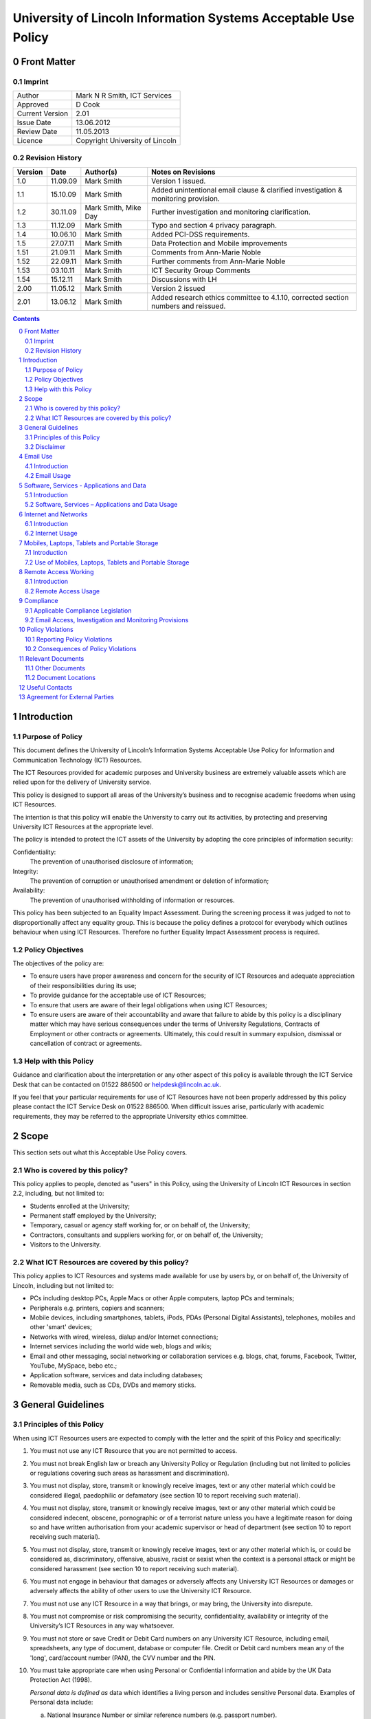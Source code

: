 ===============================================================
University of Lincoln Information Systems Acceptable Use Policy
===============================================================

.. sectnum::
   :start: 0

------------
Front Matter
------------

Imprint
-------

===============  ===============================
Author           Mark N R Smith, ICT Services
Approved         D Cook
Current Version  2.01
Issue Date       13.06.2012
Review Date      11.05.2013
Licence          Copyright University of Lincoln
===============  ===============================

Revision History
----------------

=======  ========  ====================  ==================
Version  Date      Author(s)             Notes on Revisions
=======  ========  ====================  ==================
1.0      11.09.09  Mark Smith            Version 1 issued.
1.1      15.10.09  Mark Smith            Added unintentional email clause & clarified investigation & monitoring provision.
1.2      30.11.09  Mark Smith, Mike Day  Further investigation and monitoring clarification.
1.3      11.12.09  Mark Smith            Typo and section 4 privacy paragraph.
1.4      10.06.10  Mark Smith            Added PCI-DSS requirements.
1.5      27.07.11  Mark Smith            Data Protection and Mobile improvements
1.51     21.09.11  Mark Smith            Comments from Ann-Marie Noble
1.52     22.09.11  Mark Smith            Further comments from Ann-Marie Noble
1.53     03.10.11  Mark Smith            ICT Security Group Comments
1.54     15.12.11  Mark Smith            Discussions with LH
2.00     11.05.12  Mark Smith            Version 2 issued
2.01     13.06.12  Mark Smith            Added research ethics committee to 4.1.10, corrected section numbers and reissued.
=======  ========  ====================  ==================

.. contents:: Contents

------------
Introduction
------------

Purpose of Policy
-----------------

This document defines the University of Lincoln’s Information Systems Acceptable Use Policy for Information and Communication Technology (ICT) Resources.

The ICT Resources provided for academic purposes and University business are extremely valuable assets which are relied upon for the delivery of University service.

This policy is designed to support all areas of the University’s business and to recognise academic freedoms when using ICT Resources.

The intention is that this policy will enable the University to carry out its activities, by protecting and preserving University ICT Resources at the appropriate level.

The policy is intended to protect the ICT assets of the University by adopting the core principles of information security:

Confidentiality:
    The prevention of unauthorised disclosure of information;

Integrity:
    The prevention of corruption or unauthorised amendment or deletion of information;

Availability:
    The prevention of unauthorised withholding of information or resources.

This policy has been subjected to an Equality Impact Assessment. During the screening process it was judged to not to disproportionally affect any equality group. This is because the policy defines a protocol for everybody which outlines behaviour when using ICT Resources. Therefore no further Equality Impact Assessment process is required.

Policy Objectives
-----------------

The objectives of the policy are:

* To ensure users have proper awareness and concern for the security of ICT Resources and adequate appreciation of their responsibilities during its use;
* To provide guidance for the acceptable use of ICT Resources;
* To ensure that users are aware of their legal obligations when using ICT Resources;
* To ensure users are aware of their accountability and aware that failure to abide by this policy is a disciplinary matter which may have serious consequences under the terms of University Regulations, Contracts of Employment or other contracts or agreements. Ultimately, this could result in summary expulsion, dismissal or cancellation of contract or agreements.

Help with this Policy
---------------------

Guidance and clarification about the interpretation or any other aspect of this policy is available through the ICT Service Desk that can be contacted on 01522 886500 or helpdesk@lincoln.ac.uk.

If you feel that your particular requirements for use of ICT Resources have not been properly addressed by this policy please contact the ICT Service Desk on 01522 886500. When difficult issues arise, particularly with academic requirements, they may be referred to the appropriate University ethics committee.

-----
Scope
-----

This section sets out what this Acceptable Use Policy covers.

Who is covered by this policy?
------------------------------

This policy applies to people, denoted as "users" in this Policy, using the University of Lincoln ICT Resources in section 2.2, including, but not limited to:

* Students enrolled at the University;
* Permanent staff employed by the University;
* Temporary, casual or agency staff working for, or on behalf of, the University;
* Contractors, consultants and suppliers working for, or on behalf of, the University;
* Visitors to the University.

What ICT Resources are covered by this policy?
----------------------------------------------

This policy applies to ICT Resources and systems made available for use by users by, or on behalf of, the University of Lincoln, including but not limited to:

* PCs including desktop PCs, Apple Macs or other Apple computers, laptop PCs and terminals;
* Peripherals e.g. printers, copiers and scanners;
* Mobile devices, including smartphones, tablets, iPods, PDAs (Personal Digital Assistants), telephones, mobiles and other 'smart' devices;
* Networks with wired, wireless, dialup and/or Internet connections;
* Internet services including the world wide web, blogs and wikis;
* Email and other messaging, social networking or collaboration services e.g. blogs, chat, forums, Facebook, Twitter, YouTube, MySpace, bebo etc.;
* Application software, services and data including databases;
* Removable media, such as CDs, DVDs and memory sticks.

------------------
General Guidelines
------------------

Principles of this Policy
-------------------------

When using ICT Resources users are expected to comply with the letter and the spirit of this Policy and specifically:

#. You must not use any ICT Resource that you are not permitted to access.
#. You must not break English law or breach any University Policy or Regulation (including but not limited to policies or regulations covering such areas as harassment and discrimination).
#. You must not display, store, transmit or knowingly receive images, text or any other material which could be considered illegal, paedophilic or defamatory (see section 10 to report receiving such material).
#. You must not display, store, transmit or knowingly receive images, text or any other material which could be considered indecent, obscene, pornographic or of a terrorist nature unless you have a legitimate reason for doing so and have written authorisation from your academic supervisor or head of department (see section 10 to report receiving such material).
#. You must not display, store, transmit or knowingly receive images, text or any other material which is, or could be considered as, discriminatory, offensive, abusive, racist or sexist when the context is a personal attack or might be considered harassment (see section 10 to report receiving such material).
#. You must not engage in behaviour that damages or adversely affects any University ICT Resources or damages or adversely affects the ability of other users to use the University ICT Resource.
#. You must not use any ICT Resource in a way that brings, or may bring, the University into disrepute.
#. You must not compromise or risk compromising the security, confidentiality, availability or integrity of the University’s ICT Resources in any way whatsoever.
#. You must not store or save Credit or Debit Card numbers on any University ICT Resource, including email, spreadsheets, any type of document, database or computer file. Credit or Debit card numbers mean any of the 'long', card/account number (PAN), the CVV number and the PIN.
#. You must take appropriate care when using Personal or Confidential information and abide by the UK Data Protection Act (1998).

   *Personal data is defined as* data which identifies a living person and includes sensitive Personal data. Examples of Personal data include:

   a. National Insurance Number or similar reference numbers (e.g. passport number).
   #. Combination of name, date of birth or personal contact details. Personal contact details include home address, personal email address, home phone number and personal mobile number;

   Sensitive Personal Data is defined as data as to the persons:

   a. Racial or ethnic origin;
   #. Political opinions;
   #. Religious beliefs or other beliefs of a similar nature;
   #. Membership of a trade union;
   #. Physical or mental health or condition;
   #. Sexual life (e.g. sexual orientation);
   #. Details of any offenses or court proceedings;

   Appropriate care when using Personal data means; using appropriate technical and organisational measures to prevent unauthorised or unlawful processing and to prevent accidental loss or damage to the information. See Section 5.2.10 for more details about the legal obligations when handling Personal data.

   *Confidential data is defined as* data which if it became public would cause significant financial or reputational damage to the University. This includes (amongst other things):



   a. Bank account details or similar financial information (e.g. bank account numbers);

   If you need help or clarification you must seek appropriate advice from your supervisor/line manager or the ICT Service Desk (01522 886500 or helpdesk@lincoln.ac.uk).

   Any staff or students who may be involved in research, professional practice, or other activities that requires them to process, or have access to personal data as defined within the data protection policy, confidential data (either relating to the University of Lincoln, or its partners), or material that is illegal, indecent, obscene, pornographic, related to terrorism, related to extreme political views, or may be considered offensive, must first refer the requested activity to the research ethics committee, or other appropriate authority within the University.

#. You must not knowingly introduce malicious software, such as viruses or similar threats, into any University ICT Resource or other ICT Resource.
#. You must not use any ICT Resource in contravention of any applicable license agreements or copyright obligations.
#. Not to use another user’s identity or otherwise disguise their identity when using any ICT Resource.
#. You must not use an ICT Resource for any unauthorised commercial purpose.
#. External organisations or users that contract to abide by this policy agree to ensure that their partners and subcontractors also contract to abide by this policy as a condition of their partners or subcontractors using ICT Resources covered by this policy.
#. If you require changes to an ICT Resource, such as changing its location, you must consult the ICT Service Desk on 01522 886500 or helpdesk@lincoln.ac.uk.
#. If you do not consider yourself competent using the ICT resource you must seek appropriate advice e.g. the ICT Service Desk on 01522 886500 or helpdesk@lincoln.ac.uk.

Disclaimer
----------

The University will not be liable, beyond any statutory liability, for any loss, damage or inconvenience arising directly or indirectly from the use of, or prevention of use of, any ICT resource.

The University also accepts no liability, beyond any statutory liability, for any ICT material submitted to or processed on any ICT resource.  Similarly the University also accepts no liability, beyond any statutory liability, for any ICT material deposited at or left on University premises.

---------
Email Use
---------

Introduction
------------

The University promotes and encourages the use of email as an important means of communication and to provide an efficient method of conducting the University’s business. However, misuse of this facility can have a negative impact upon the work and reputation of the University.

Users may be given access to University email systems for the conduct of University-related business. The use of email facilities is subject to this policy as well as all relevant laws and other University Policies and Regulations.

Although most people use email for University business, reasonable and sensible personal use of email is permitted as long as it does not disrupt or distract the user from the conduct of University business (e.g. due to volume, frequency or time expended).

Similarly personal use of email should not restrict the use of email by other legitimate users. Care should be taken to ensure that email is addressed to the correct business or personal recipient. If you receive an email for which you are not the intended recipient please notify the sender immediately and remove it from your system. Do not disclose the contents to another person or take copies.

The contents of personal emails are private and their contents are not investigated or monitored except in the limited and exceptional circumstances set out in section 9.2. It is recommended that personal email be marked personal in the subject line and stored in a separate folder.

The nature of the Internet means that email is inherently insecure and users should assume that email information is not secure or protected while in transit (unless it is encrypted using an appropriate method).

The University provides anti-virus and spam (unsolicited email) filtering services as a matter of course to users of the email service. Whilst efforts are made to keep these filtering services effective and up-to-date, the University can provide no guarantee that they will be effective against all viruses or spam.

Under some limited circumstances the University may access and disclose the contents of email messages in accordance with its legal and audit obligations and for legitimate operational purposes. See section 9 for more information.

Email Usage
-----------

The University’s email resources must not be used for:

#. Distributing or storing images, text or materials that are, or might be considered as, illegal, paedophilic or defamatory.
#. Distributing or storing images, text or materials that are, or might be considered as, indecent, obscene, pornographic or of a terrorist nature unless you have a legitimate reason for doing so and have written authorisation from your academic supervisor or head of department.
#. Distributing or storing images, text or materials that are, or might be considered as, discriminatory, offensive, abusive, sexist or racist when the context is a personal attack or might be considered as harassment.
#. Knowingly introducing malicious software, such as a virus or similar threat, into the University ICT Resources or the ICT Resources of any other person or organisation.
#. Sending or deliberately receiving Credit or Debit Card numbers (see 3.1.9 for definition). If you do receive an email containing a Credit or Debit card number you must delete it immediately.
#. Sending emails that are unrelated to the business of the University (except for limited personal use mentioned in the introduction above) or for personal gain.
#. Sending commercial material or software or any copyrighted material belonging to parties outside of the University, or belonging to the University itself, without legitimate permission from the owner.
#. Sending unsolicited email ("spam"), chain letters or any form of unauthorised or unsolicited content using University email resources.
#. Sending unsolicited email ("spam") to a large number of recipients without authorisation e.g. sending to email groups, such as faculties or departments that the sender is not a member of, or sending to all students or all staff. (Contact the Communications Department or ICT to send to all staff or all students or to use the "Daily Alert" service for this type of communication.)
#. Impersonate or otherwise disguise identity ("spoof") when using University email resources.
#. When sending Personal or Confidential information (see 3.1.10 for definition) by email externally (i.e. not to an address with a "@lincoln.ac.uk" suffix) you must have authorisation from your supervisor or line manager and it must be strongly encrypted (the ICT Service Desk on 01522 886500 or helpdesk@lincoln.ac.uk can advise on this). The password must be transmitted to the recipient by an alternative method (e.g. by telephone).
#. Sending Personal or Confidential information (see 3.1.10 for definition) without properly assessing the risks involved.
#. If the information is sent externally (see 4.2.11 above), relates to many individuals or contains Sensitive Personal information or is sent to many people then it must be encrypted. The encryption password must be transmitted to the email recipient by an alternative method (e.g. by telephone). The ICT Service Desk on 01522 886500 or helpdesk@lincoln.ac.uk can advise on this.

------------------------------------------
Software, Services - Applications and Data
------------------------------------------

Introduction
------------

The University provides software, applications and services through a variety of delivery platforms enabling users to carry out the business of the University.

Users are required to ensure that they have appropriate authorisation when using any software, service, application or data.

Users are permitted to use applications or services only within the provisions of applicable licensing agreements and copyright obligations.

The University requires that only authorised software, services, applications or data are used with its ICT Resources. Users should not use or install unlicensed software including, but not limited to, applications, utilities, services or leisure software (e.g. music, films, games) on ICT Resources.

Software, Services – Applications and Data Usage
------------------------------------------------

When using software, applications, services or data the user must:

#. Be properly authorised to access the software, service, application or data by the appropriate authority and not facilitate unauthorised access by others.
#. Not engage in behaviour that adversely affects the ability of other users to use any software, service, application or data.
#. Not disclose to others (except under special circumstances – see Monitoring section below), their University login name/password combination(s). 

   **Note:** The ICT Service Desk will *never* request your password.

#. Not to use another user’s identity, appear anonymous or otherwise disguise their identity, or facilitate these actions (for example, by leaving an unattended PC unlocked) when using the software service, application or data requiring proper identification.
#. Not copy any software, service, application or data without legitimate authorisation.
#. Enter or save a Credit or Debit card number (see 3.1.9 for definition) in a University application or service OR enter or save a Credit or Debit card number in University data. The exception to this is when paying by Debit or Credit card using an authorised University secure payment service.
#. Not to allow sensitive data (see section 7 for definition) to physically travel, or be transmitted via an external network (i.e. outside the University), without authorisation from your supervisor or line manager. A secure transfer mechanism using strong encryption must be used (advice is available via the ICT Helpdesk).
#. Not alter or change the operation of any software service, application or data to facilitate the circumvention of any aspect of this, or any other University policy.
#. Not use any designated ICT resource to contravene any aspect of English law.
#. When handling Personal data (see section 3.1.10 for definition) abide by UK Data Protection Act (1998) including the eight principles of:

   * Personal data shall be processed fairly and lawfully;
   * Personal data shall be obtained only for one or more specified and lawful purposes, and shall not be further processed in any manner incompatible with that purpose or purposes;
   * Personal data shall be adequate, relevant and not excessive in relation to the purposed or purposes for which they are processed;
   * Personal data shall be accurate and, where necessary, kept up to date;
   * Personal data processed for any purpose shall not be kept for any longer than is necessary for that purpose or those purposes;
   * Personal data shall be processed in accordance with the rights of the individual under the Act;
   * Appropriate technical and organisational measures shall be taken against unauthorised or unlawful processing of Personal data and against accidental loss or destruction of, or damage, to Personal data, and;
   * Personal data shall not be transferred to a county or territory outside the European Economic Area, unless that country or territory ensures and adequate level of protection for the rights and freedoms or the individual in relation to the processing of Personal data.

   Please contact the University Information Compliance Manager, compliance@lincoln.ac.uk for queries and further information about Data Protection.

---------------------
Internet and Networks
---------------------

Introduction
------------

The University promotes and encourages the use of the Internet, including applications such as Facebook, Twitter, YouTube and blogs, as an important means of communication. However, misuse of these facilities can have a negative impact upon the work and reputation of the University.

Users may access Internet facilities for the conduct of University related business. The use of the Internet is subject to this policy as well as all relevant laws and other University Policies and Regulations.

Users should be aware of the difficulties of taking appropriate care of their own and other peoples Personal or Confidential information when using the Internet. In some situations information may inadvertently or unintentionally become public.

Although most people use the Internet for University business, reasonable and sensible personal use of the Internet is permitted as long as it does not disrupt or distract the user from the conduct of University business (e.g. due to volume, frequency or time expended) or restrict the use of resources to other legitimate users.

The provision of Internet material via computer networks to users is controlled and monitored (as set out in section 9.2) in line with the goals and objectives of the University.

The University Internet connection is provided by JANET which connects the UK’s education and research organisations to each other, as well as to the rest of the world through links to the global Internet. JANET and this policy require that users abide by the prevailing `JANET Acceptable Use Policy`_.

.. _`JANET Acceptable Use Policy`: http://www.ja.net/company/policies/aup.html

Internet Usage
--------------

It is unacceptable to use the University Internet connection or University networks to:

#. View, make, publish or post images, text or materials that are, or might be considered as illegal, paedophilic or defamatory.
#. View, make, publish or post images, text or materials that are, or might be considered as, indecent, obscene, pornographic or of a terrorist nature unless you have a legitimate reason for doing so and have written authorisation from your academic supervisor or head of department.
#. View, make, publish or post images, text or materials that are or might be considered as, discriminatory, offensive, abusive, racist or sexist when the context is a personal attack or might be considered as harassment.
#. View, make, publish or post images, text or material that contravene University Regulations or brings, or may bring, the University into disrepute.
#. Upload, download, link, embed or otherwise transmit commercial software or any copyrighted materials without permission unless this is covered or permitted under a commercial, licence or other such agreement. 
#. Download any software, data or other material without implementing effective virus protection measures.  The University provides virus protection software to authorised users free of charge (contact the ICT Service Desk on 01522 886500 or helpdesk@lincoln.ac.uk for more information).
#. Intentionally interfere with the normal operation of the network, including the propagation of computer viruses or sustained high volume network traffic that substantially hinders others in their use of the network.
#. Monitor network traffic or contents, or scan devices connected to the network without written authorisation from the Head of ICT Services.
#. Upload to the Internet or 'cloud' based storage (e.g. Dropbox) Personal or Confidential information without authorisation from your supervisor or line manager AND without ensuring it is strongly encrypted (the ICT Service Desk on 01522 886500 or helpdesk@lincoln.ac.uk can advise on this).

----------------------------------------------
Mobiles, Laptops, Tablets and Portable Storage
----------------------------------------------

Introduction
------------

The University recognises that portable devices play an ever increasing role in day to day business activities. Portable devices require increased levels of awareness because they are so convenient to use.

These devices include laptops, mobile (smart) phones, tablets, iPods, PDAs, memory sticks and cards, CDs, DVDs, Blu-ray Discs and other types of storage media available or become available in the future.

**Note:** University staff using laptops, memory sticks, tablets or other portable media or devices to store Personal or Confidential data (see section 3.1.10 for definition) *must* ensure they are strongly encrypted. See section 7.2.3 below for full details.

Use of Mobiles, Laptops, Tablets and Portable Storage
-----------------------------------------------------

#. Under this policy users of ICT Resources must scan any storage device connected to a University ICT resource with virus protection software before or immediately following connection. Users can contact the ICT Service Desk (01522 886500) for more information about how to do this.
#. Under this policy, users of portable devices (including all the devices mentioned in section 7 introduction) must never, under any circumstances, store or save Credit or Debit card numbers (see section 3.1.9 for definition) on this equipment.
#. The copying of data to portable storage (including all the devices mentioned in section 7 introduction) is governed by different rules according to the sensitivity of the data defined by the UK Data Protection Act (1998), other legislation and government guidelines.

   These definitions are:

   a. Personal or Confidential data as defined in section 3.1.10.

      Data falling into the "Personal or Confidential Data" category must never be copied to portable storage under any circumstances except when ALL of the following requirements have been met:

      * Copying Personal data has been authorised by the University Information Compliance Manager.
      * Copying the data has been authorised by your line or service manager/supervisor.
      * It has been encrypted using strong encryption (the ICT Service Desk, 01522 886500, can advise on this)

      Data falling into the "Other Sensitive Data" category must never be copied to portable storage under any circumstances except when ALL of the following requirements have been met:

      * Copying the data has been authorised by your line or service manager/supervisor.
      * It has been encrypted using strong encryption (the ICT Service Desk, 01522 886500, can advise on this)

#. When sending any media or storage device containing sensitive data by post or courier a tracked method must be used, in addition to the requirement to be strongly encrypted. The encryption password must be transmitted to the recipient by an alternative method (e.g. telephone).
#. Email on portable devices, in particular mobile phones is frequently not secure. When accessing University email on portable devices users should ensure that emails and attachments are protected by a password. Emails containing Personal or Confidential data must be encrypted during transmission and storage (see 7.2.3 above). Please contact the ICT Service Desk on 01522 886500 or helpdesk@lincoln.ac.uk for more information.

---------------------
Remote Access Working
---------------------

Introduction
------------

The use of ICT Resources from remote locations has become more practical as technology has advanced. Where appropriate the University seeks to support authorised users when accessing ICT Resources from remote locations.

If ICT Resources are used from a remote location where a stricter security or remote access policy provision applies, the stricter policy provision will apply.

Remote Access Usage
-------------------

Under this policy users of ICT Resources must:

#. Ensure they have a legitimate need in terms of University business for remote access working.
#. Obtain proper authorisation from your line or service manager/supervisor for allowing remote access working.
#. Only use the ICT supplied access mechanisms and connection details from ICT Services when remote access working.
#. Agree when using Remote Access using personal equipment (e.g. your own PC) from a remote location, it is used as though it is covered by this policy in all respects.
#. Avoid using remote access working from public systems, such as Internet cafes (information, e.g. passwords, might be retained and therefore useable by others).
#. Ensure that when using remote access working - it is not possible for other people to observe the screen.
#. Take appropriate care of Personal or Confidential data by ensuring the data is properly protected in, and to and from, the remote environment. This means encrypting the personal or sensitive data using strong encryption. This could by using a Virtual Private Network (VPN), an encrypted email connection (e.g. https://email.lincoln.ac.uk) and file based encryption. Please contact the ICT Service Desk on 01522 886500 or helpdesk@lincoln.ac.uk for more information.
#. Take appropriate care of Personal or Confidential data by ensuring the data is properly protected when using unsecured wireless connections or unsecured transfer methods (e.g. FTP or unsecured HTTP) in a remote environment. This means encrypting the Personal or Confidential data using strong encryption. This could by using a Virtual Private Network (VPN), an encrypted email connection (e.g. https://email.lincoln.ac.uk) and file based encryption. Please contact the ICT Service Desk on 01522 886500 or helpdesk@lincoln.ac.uk for more information.

----------
Compliance
----------

Applicable Compliance Legislation
---------------------------------

The use of University ICT Resources is governed by English law.

Some legislation covering use of University ICT Resources and this policy is:

* Data Protection Act – 1998
* Computer Misuse Act – 1990
* Copyright, Designs and Patents Act – 1988
* Criminal Justice and Public Order Act – 1994
* Human Rights Act – 1998
* Indecent Displays (Control) Act – 1981
* Obscene Publications Acts – 1959, 1964
* Regulation of Investigatory Powers Act – 2000
* Sexual Offences (Conspiracy and Incitement) Act - 1996
* Telecommunications Act - 1984
* Telecommunications (Lawful Business Practice) (Interception of Communications) Regulations – 2000
* The Privacy and Electronic Communications Regulations - 2003

This list is not intended to be exhaustive. Details about legislation can be obtained from the `Office of Public Sector Information`_.

.. _`Office of Public Sector Information`: http://www.opsi.gov.uk/

Email Access, Investigation and Monitoring Provisions
-----------------------------------------------------

For staff accounts, and because email is provided primarily for business and academic use, it might be necessary to allow another staff member access to an individual user’s accounts for important business purposes (for example, to access time sensitive information when an individual user is on long term absence or is otherwise unavailable).  It is recommended that personal emails are clearly marked as such or stored in a personal folder, so that access to them can be avoided should business access be needed.  Where possible, an individual’s permission should be sought before allowing access to another staff member.

Normally, ICT infrastructure is only monitored to ensure its efficient and effective operation.  This routine performance monitoring does not require content of shared drives or email to be accessed or read, but may involve identifying an ICT user to allow their computer to be fixed or to remove a virus.

However, the University keeps back-ups of information which might subsequently be accessed as part of a properly authorised investigation in accordance with the provisions of English law.

Authorisation for an investigation or monitoring will be sought after a complaint has been received about suspected violations of this or other University policies or regulations or as part of a wider investigation, including allegations of illegal activity.

Examples might include an investigation or monitoring in response to complaints involving cyber bullying or provision of user account information or activity in support of a wider investigation into criminal activity.

Any investigation or monitoring is subject to the following safeguards:

* The investigation or monitoring will be authorised by a senior member of University Staff of at least Pro-Vice Chancellor level;
* The monitoring or investigation will only take place when the authorising senior member of University Staff is satisfied there are grounds for suspecting criminal activity or serious malpractice;
* The investigation or monitoring will be carried out by technically competent staff with appropriate training;
* Records will be kept about what was accessed, when and by whom.

Under normal circumstances the individual(s) concerned will be notified in advance, unless, in the opinion of the authoriser, the notification would make it difficult to prevent or detect wrongdoing.

Statistics and data relating to the use of University ICT Resources may be made available to third parties, such as the police, in accordance with English law. This may occur when a lawful request for this information is received or when the University is legally obliged to, or it is appropriate to do so for other reasons.

The University also reserves the right to demand that passwords and decryption keys, where used, be made available, so that it is able to fulfil its right of access to material when a lawful request for this information is received or when the University is legally obliged to.

-----------------
Policy Violations
-----------------

Reporting Policy Violations
---------------------------

Violations of this policy can be reported to:

* the ICT Service Desk on 01522 886500 or helpdesk@lincoln.ac.uk;
* abuse@lincoln.ac.uk – particularly for email issues;
* infosec@lincoln.ac.uk – the University Information Security Manager.

If a violations of this policy involves Personal data the University Data Protection Policy requires that the Data Security Breach Management Procedures be followed. Please contact the University Information Compliance Manager:

* compliance@lincoln.ac.uk or 01522 886154.

Consequences of Policy Violations
---------------------------------

Depending upon the circumstance, the consequences of violations of this policy could be any combination of:

#. Access to any or all ICT Resources covered by this policy being denied.
#. Appropriate disciplinary action under the terms of University Regulations or staff contracts of employment.
#. Cancellation of contracts between the University and the user or the organisation that the user works for, or on behalf of.
#. In serious cases, violations of this policy may result in expulsion from the University or termination of a contract of employment.
#. In serious cases of violations of this policy the University or other parties may take civil or criminal action against the user.

------------------
Relevant Documents
------------------

Other Documents
---------------

Other documents that may be relevant to this policy are:

* `University Data Protection Policy <http://lncn.eu/giuw>`_ (internal only)
* `University of Lincoln Policy on Intellectual Property Rights - Final <http://lncn.eu/bjn>`_
* `University of Lincoln web site legal notices <http://www.lincoln.ac.uk/legal>`_
* `'Web 2.0' Usage Guidelines <http://lncn.eu/ks26>`_.
* `Web Notice and Takedown Policy Guidelines <http://www.lincoln.ac.uk/termsconditions/ict/>`_
* Staff Mobile Phone Policy (TBA)

Document Locations
------------------

The current version of this document can be found here:

* http://lincoln.ac.uk/aup

---------------
Useful Contacts
---------------

If you have any queries about this policy please contact:

* the ICT Service Desk on 01522 886500 (or helpdesk@lincoln.ac.uk;
* abuse@lincoln.ac.uk – particularly for email issues;
* compliance@lincoln.ac.uk – particularly for data protection issues;
* infosec@lincoln.ac.uk – the University Information Security Manager.

------------------------------
Agreement for External Parties
------------------------------

This form is to be signed by external staff, contractors or third-party organisations that are to be allowed to use University of Lincoln ICT facilities.

I/We (delete as appropriate) agree to abide by this University of Lincoln Acceptable Use Policy:

| Date:

Signed for and on behalf of organisation (when applicable):

| Full Legal Name:
| Address:
| Signature:
| Name:
| Position:
| Telephone:
| Email address:
